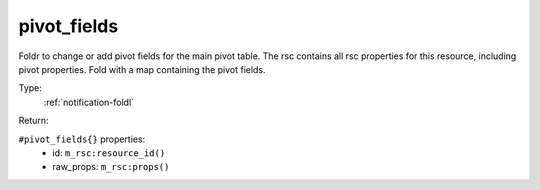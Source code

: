 .. _pivot_fields:

pivot_fields
^^^^^^^^^^^^

Foldr to change or add pivot fields for the main pivot table. 
The rsc contains all rsc properties for this resource, including pivot properties. 
Fold with a map containing the pivot fields. 


Type: 
    :ref:`notification-foldl`

Return: 
    

``#pivot_fields{}`` properties:
    - id: ``m_rsc:resource_id()``
    - raw_props: ``m_rsc:props()``
